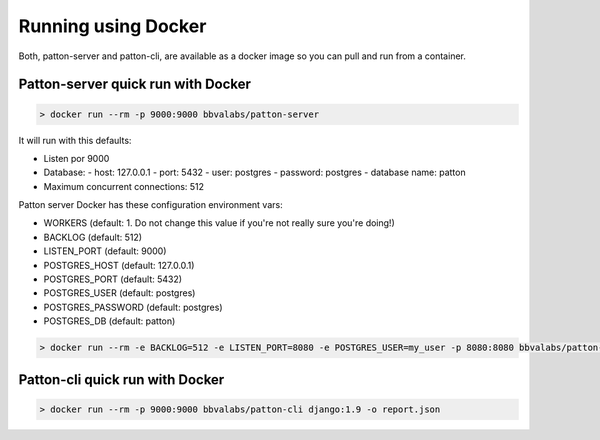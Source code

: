 Running using Docker
====================

Both, patton-server and patton-cli, are available as a docker image so you can pull and run from a container.

Patton-server quick run with Docker
-----------------------------------

.. code-block:: console

    > docker run --rm -p 9000:9000 bbvalabs/patton-server

It will run with this defaults:

- Listen por 9000
- Database:
  - host: 127.0.0.1
  - port: 5432
  - user: postgres
  - password: postgres
  - database name: patton
- Maximum concurrent connections: 512

Patton server Docker has these configuration environment vars:

- WORKERS (default: 1. Do not change this value if you're not really sure you're doing!)
- BACKLOG (default: 512)
- LISTEN_PORT (default: 9000)
- POSTGRES_HOST (default: 127.0.0.1)
- POSTGRES_PORT (default: 5432)
- POSTGRES_USER (default: postgres)
- POSTGRES_PASSWORD (default: postgres)
- POSTGRES_DB (default: patton)

.. code-block:: console

    > docker run --rm -e BACKLOG=512 -e LISTEN_PORT=8080 -e POSTGRES_USER=my_user -p 8080:8080 bbvalabs/patton-server


Patton-cli quick run with Docker
-----------------------------------

.. code-block:: console

    > docker run --rm -p 9000:9000 bbvalabs/patton-cli django:1.9 -o report.json
